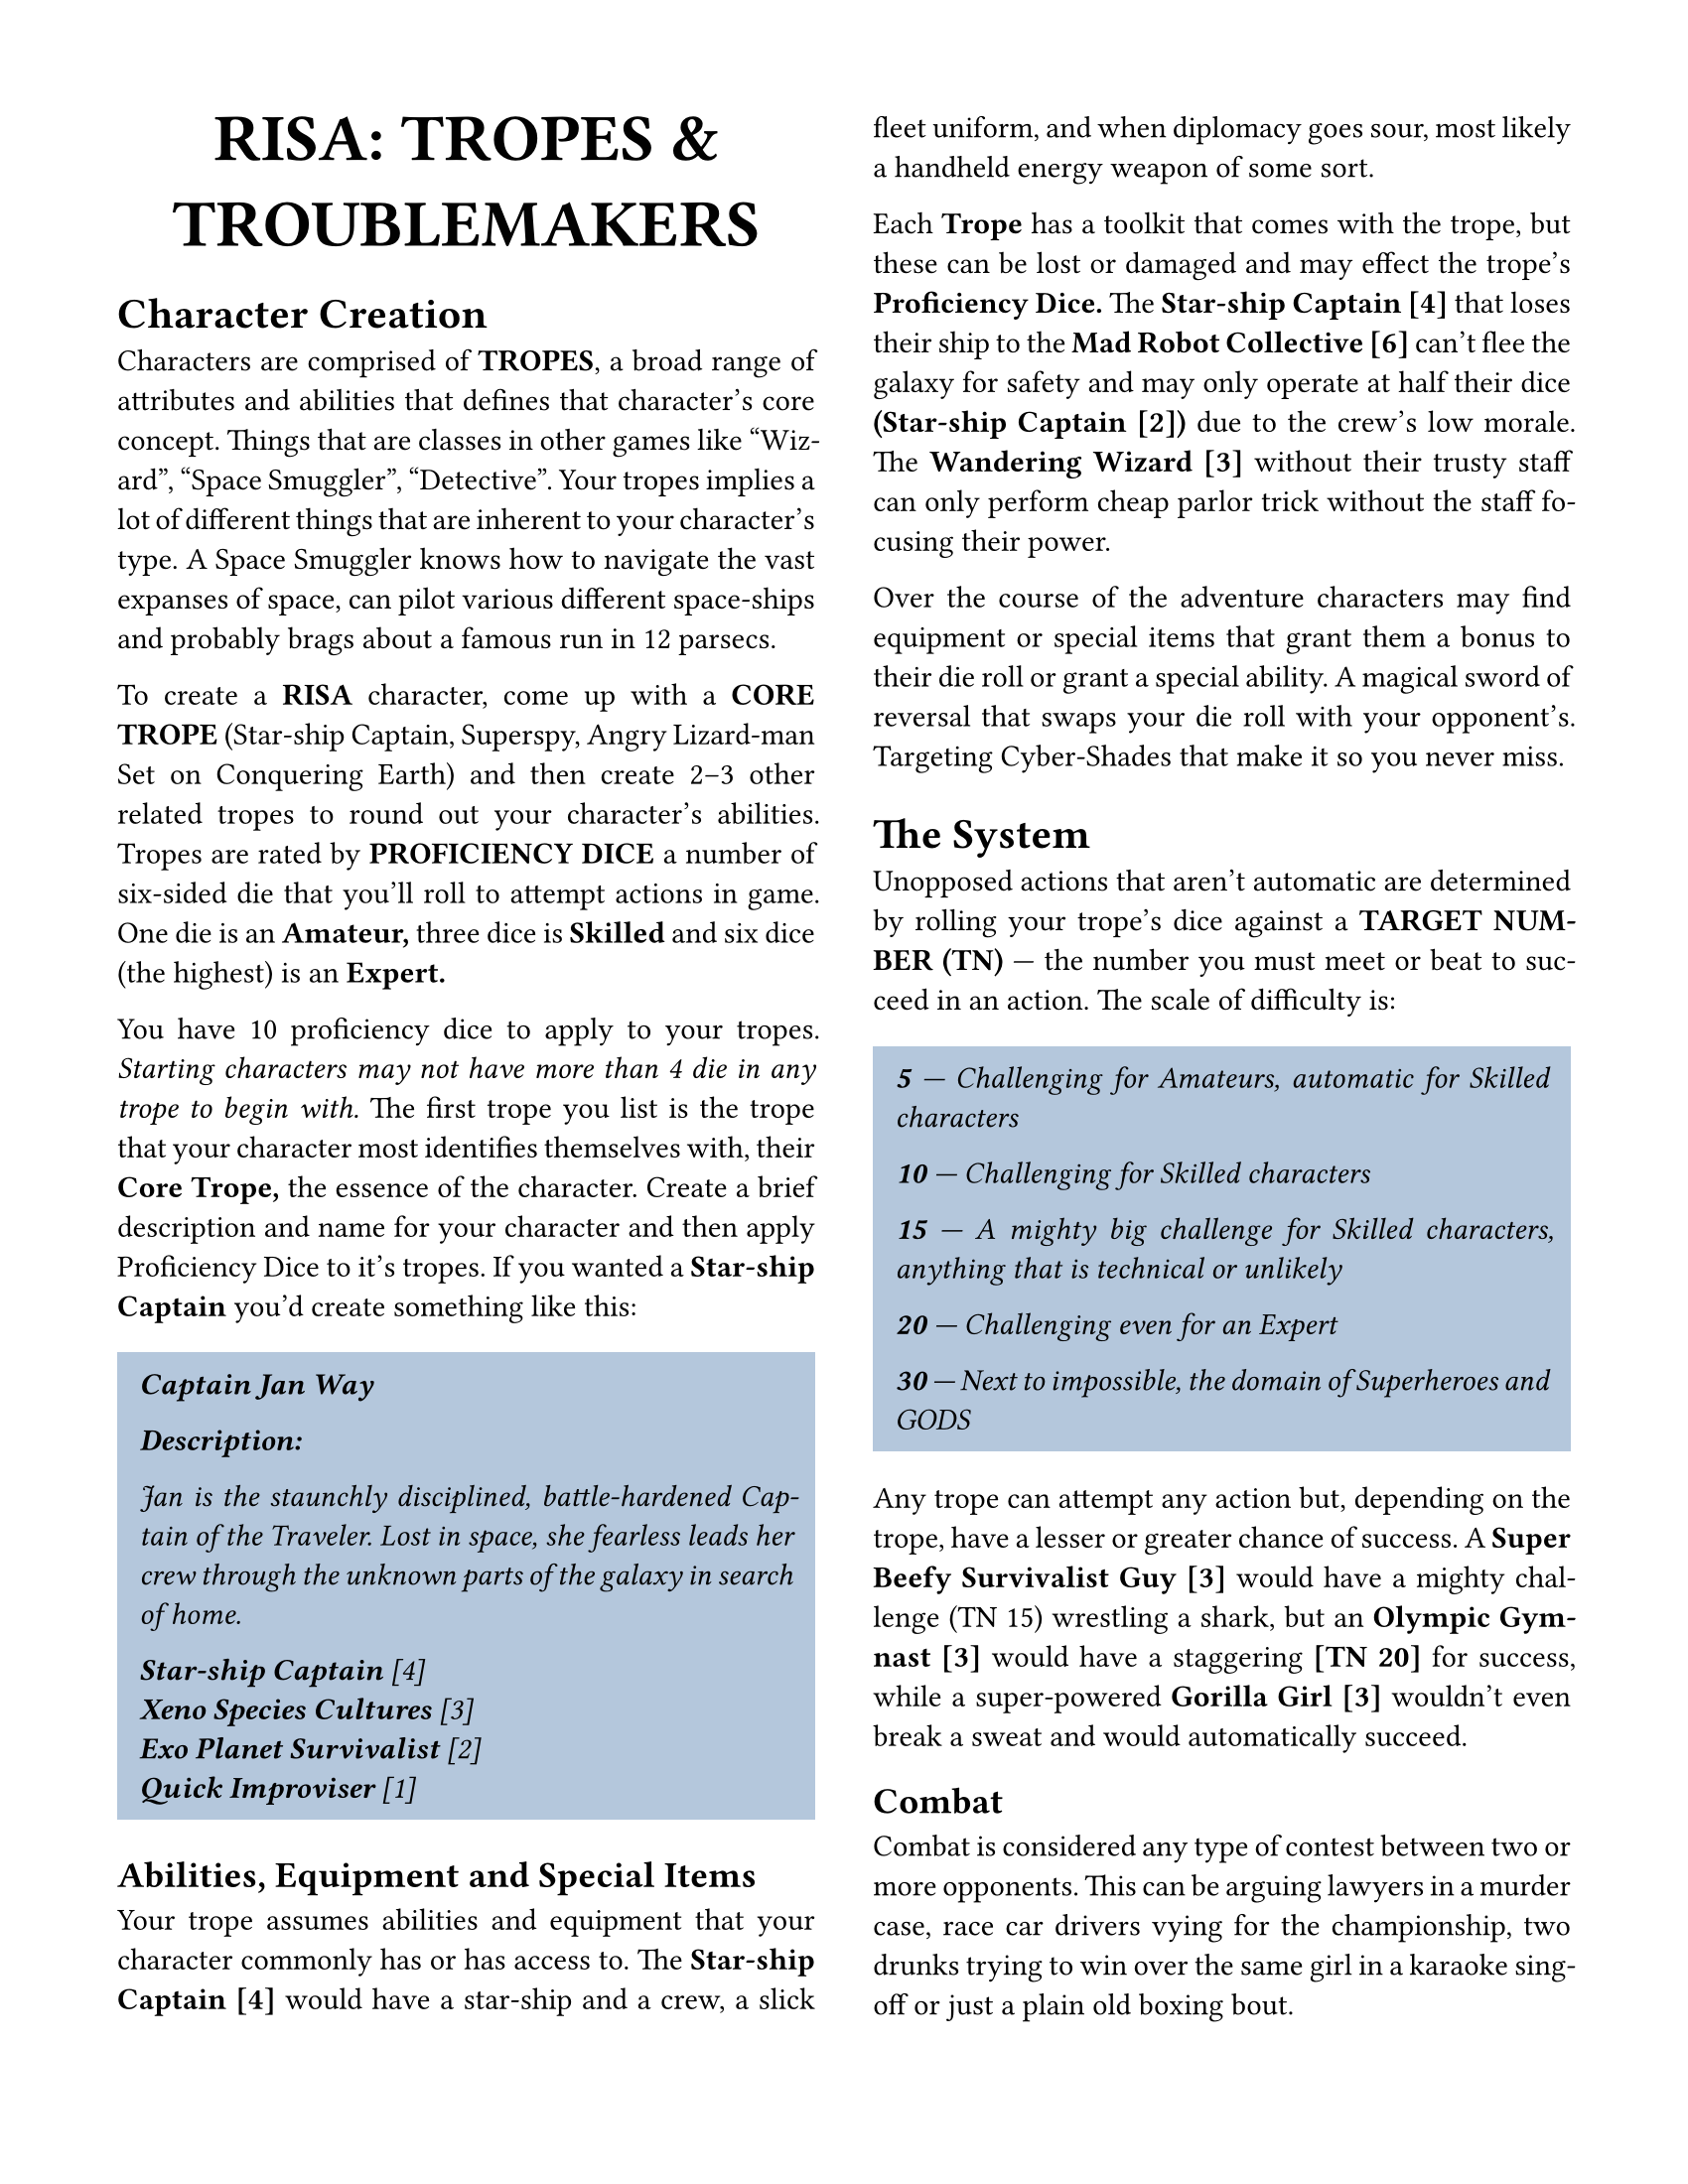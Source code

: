 // Body & Heading font - Jost*, a free Futura clone
// Add stylistic set 1 to use single-story a
#set text(stylistic-set: 1, font: "Jost*")
#show emph: it => {
    // When emphasizing, disable stylistic set 1 to retain the a shape.
    text(stylistic-set: none, style: "italic", it.body)
}

#set page(
    // us-letter could be replaced with a4 here I believe.
    // However, we may want to tweak the margins in that case.
    paper: "us-letter",
    margin: 1.5cm, //(x: 1cm, bottom: 1.75cm, top: 1cm),
    columns: 2
)

#set document(
    title: [Risa - Tropes & Troublemakers],
    author: "typeset by japanoise",
    keywords: (
        "Role-playing",
        "Comedy",
    )
)

// I'm not sure about the callout boxes being necessary, but if we do
// want to keep them, it makes sense to centralize their design.
#let callout(style: "italic", content) = {
    // Set the text style; see above note about single-story a
    set text(style: style, stylistic-set: if (style == "italic") {
        none
    } else {
        1
    })

    block(
        fill: rgb("b4c7dc"),
        inset: 8pt,
        content
    )
}

// Title/logo - I like the slight cheekiness of Cooper Black for this,
// so use Cooper*, a free version.
#align(center, text(font: "Cooper*", weight: "black", 24pt, "RISA: TROPES & TROUBLEMAKERS"))

#set par(justify: true)

= Character Creation

Characters are comprised of *TROPES*, a broad range of attributes and
abilities that defines that character’s core concept. Things that are
classes in other games like “Wizard”, “Space Smuggler”,
“Detective”. Your tropes implies a lot of different things that are
inherent to your character’s type.  A Space Smuggler knows how to
navigate the vast expanses of space, can pilot various different
space-ships and probably brags about a famous run in 12 parsecs.

To create a *RISA* character, come up with a *CORE TROPE* (Star-ship
Captain, Superspy, Angry Lizard-man Set on Conquering Earth) and then
create 2--3 other related tropes to round out your character’s
abilities. Tropes are rated by *PROFICIENCY DICE* a number of
six-sided die that you’ll roll to attempt actions in game. One die is
an *Amateur,* three dice is *Skilled* and six dice (the highest) is an
*Expert.*

You have 10 proficiency dice to apply to your tropes. _Starting
characters may not have more than 4 die in any trope to begin with._
The first trope you list is the trope that your character most
identifies themselves with, their *Core Trope,* the essence of the
character. Create a brief description and name for your character and
then apply Proficiency Dice to it's tropes. If you wanted a *Star-ship
Captain* you'd create something like this:

#callout[
    *Captain Jan Way*

    *Description:*

    Jan is the staunchly disciplined, battle-hardened Captain of the
    Traveler. Lost in space, she fearless leads her crew through the
    unknown parts of the galaxy in search of home.

    *Star-ship Captain* [4]\
    *Xeno Species Cultures* [3]\
    *Exo Planet Survivalist* [2]\
    *Quick Improviser* [1]
]

== Abilities, Equipment and Special Items

Your trope assumes abilities and equipment that your character
commonly has or has access to. The *Star-ship Captain [4]* would have
a star-ship and a crew, a slick fleet uniform, and when diplomacy goes
sour, most likely a handheld energy weapon of some sort.

Each *Trope* has a toolkit that comes with the trope, but these can be
lost or damaged and may effect the trope's *Proficiency Dice.* The
*Star-ship Captain [4]* that loses their ship to the *Mad Robot
Collective [6]* can't flee the galaxy for safety and may only operate
at half their dice *(Star-ship Captain [2])* due to the crew's low
morale. The *Wandering Wizard [3]* without their trusty staff can only
perform cheap parlor trick without the staff focusing their power.

Over the course of the adventure characters may find equipment or
special items that grant them a bonus to their die roll or grant a
special ability. A magical sword of reversal that swaps your die roll
with your opponent's. Targeting Cyber-Shades that make it so you never
miss.

= The System

Unopposed actions that aren't automatic are determined by rolling your
trope's dice against a *TARGET NUMBER (TN)* --- the number you must
meet or beat to succeed in an action. The scale of difficulty is:

#callout[
    *5* --- Challenging for Amateurs, automatic for Skilled characters

    *10* --- Challenging for Skilled characters

    *15* --- A mighty big challenge for Skilled characters, anything
     that is technical or unlikely

    *20* --- Challenging even for an Expert

    *30* --- Next to impossible, the domain of Superheroes and GODS
]

Any trope can attempt any action but, depending on the trope, have a
lesser or greater chance of success. A *Super Beefy Survivalist Guy
[3]* would have a mighty challenge (TN 15) wrestling a shark, but an
*Olympic Gymnast [3]* would have a staggering *[TN 20]* for success,
while a super-powered *Gorilla Girl [3]* wouldn't even break a sweat
and would automatically succeed.

== Combat

Combat is considered any type of contest between two or more
opponents. This can be arguing lawyers in a murder case, race car
drivers vying for the championship, two drunks trying to win over the
same girl in a karaoke sing-off or just a plain old boxing bout.

Once a combat has commenced actions take place in *rounds,* with each
opponent making one action per round. Players describe or roleplay
their actions, the GM decides what is a valid trope to use for the
contest. *Hotdog Eating Champion [3]* is a valid trope for an eating
contest, but not for a wrestling match.

Both opponents roll their chosen trope's dice, the lowest roll
loses. If you lose a combat round, you lose one die from the trope you
used. You can use different tropes throughout each round, as long as
the trope is a valid one for the current contest. The *Eloquent
Caveman Lawyer [3]* can lose and argument bringing her proficiency to
[2], then can use her *Prehistoric Charmer [3]* trope if she wants to
next round. Once any one trope goes to [0], that player loses, even if
other tropes have die left, and the winner chooses what happens to
their opponent.

The GM determines how long it takes to heal lost dice. The battered
vocal chords of the *Drunken Karaoke Singer* needs a hot cup of tea,
and to sleep off their hangover. After retrieving her battle-scarred
star-ship, the *Star-ship Captain* has to warp back to Gamma Station 3
and do deck repairs for a week. To fully heal sometimes you'll have to
satisfy different conditions. The *Angry Lizard-man Bent on Conquering
Earth* has to explain to his dad, the *King Lizard of the Under-Earth,*
why the puny humans bested his plan for world-domination.

Time is context based. There are no standard units, a combat round can
be mere seconds like two parkour experts free-styling along a
building's edge or jealous gods wrestling for power over eons.

#callout(style: "normal")[

    _*Unsuitable Tropes*_

    The GM will determine what tropes are suitable or unsuitable for a
    contest. In a fight *Monkey That Knows Jujitsu* is suitable,
    *Sentient Rotting Ham-Sammich* is not. Unsuitable tropes are
    allowed, _but the player must explain their action in the most
    amusing way possible._ The action must also be possible in the
    tone and context set by the GM for the game. The *Sentient
    Ham-Sandwich* could trick the *Monkey That Knows Jujitsu* into
    eating a part of it by talking about how good it would taste after
    all those exhausting jujitsu moves, and then upset the monkey's
    stomach with it's rotted meat! _If the unsuitable trope wins, it's
    opponent loses three die instead of one, but the unsuited trope
    only loses one die if it fails._

    The combatant that initiates the fight, is the one that determines
    the type of fight. If the *Sentient Rotting Ham-Sammich* and the
    *Monkey That Knows Jujitsu* are arguing who is smarter and decide to
    settle it by competing in a spelling contest, then it's a battle
    of wits where the sammich and monkey have suitable tropes. On the
    other hand, if the monkey takes a flying kick at the sammich, it's
    a martial duel where the sammich would be an unsuitable
    trope. Whereas if the sammich taps into its putrid aura,
    permeating the air with its rotting stench, then the monkey would
    be unsuited (unless it's a *Jujitsu Monkey Wearing a Gas Mask*).

]

== Team-Ups

A team is formed when when multiple characters join together. The team
attacks as one group, and can only be attacked as one group. There are
two types of teams: one is comprised of player characters, or NPCs and
the other is groups of faceless goons for underlings and monster
swarms.

=== Character Team-Ups

When multiple player character, NPCs or both form a team, _use the
trope with the highest Proficiency Dice to be team leader._ The whole
team rolls, but _only the team leader's dice are used for actions._
Only sixes are counted from the other members of the team.

Tropes don't have to be similar in a team, and can be a mix of
suitable and unsuitable. However, the opponent won't lose three die
like individual unsuited tropes, _unless the whole team is comprised
of unsuitable tropes,_ in the case of such the team will have to
explain why exactly a *High School Gym Teacher,* a *Late Night Talk
Show Host* and a *Overworked Barista* are taking on a *Giant Hamster
from Mars.*

A team that loses a round of combat reduces one member's contributed
trope by one die. If a member chooses voluntarily to reduce their
trope, the trope is reduced by twice the loss (two for a suitable
trope, six for an unsuitable), _in the honor of their valor the team
leader rolls a *Retribution Bonus: double dice next round.*_ If a
member doesn't choose to reduce their die, the team leader will choose
somebody, their trope will only be reduced by one, die and there will
be no Retribution Bonus.

Whoever wins when a team is in a contest declares what happens to the
loser same as individual contests, but if a member of the team loses,
the consequence is determined after the team-up ends. If their team
wins, the team gets to decide the outcome of their member's loss, not
whoever they're fighting.

Teams can be disbanded between rounds, _but every member loses a die
from whatever trope they'd been contributing to the team._ New teams
can be formed from disbanded members, as long as the die loss doesn't
result in their defeat. _Lone members can disband as well, but they'll
drop to zero dice and be sidelined until a victor emerges from the
contest._

_When the team leader is defeated, the team is disbanded and each
member loses a die each._ A new team can be formed from the former
members with a new team leader chosen. If the team leader was defeated
by choosing to take damage, the leader of the new team can make a
Retribution Roll rolling double dice for the first round of the new
team-up.

=== Faceless Goons

For swarms of similar foes, you can band these foes together. Instead
of numerous *Super Villian’s Incompetent Minion [2],* you can instead
make *The Villain's Amassed Minion's [8],* which fight as one
unit. These goons fight as one until defeated, after which they will
tuck their tails and run, although at least one will remain for the
consequence of defeat determined by the winner.

This idea can also be applied to large geographical areas
(*Staggeringly Steep Mountain Pass [7]*), dangerous effects (*Downtown
City Block Ablaze [6]*), entire cities or countries (*Zombie Infested
City Ruins [8], The Kleptomaniac Kingdom Where No Possessions are Safe
[5]*).

#callout(style: "normal")[

    Single Roll Contests

    In the case of a quick contest between two combatants, a single
    roll is more prudent. Two characters reaching for the same thing,
    seeing who draws their gun first in a deadly high-noon duel,
    placing the winning bid at that evil art auction. The GM will
    determine which resolution (Target Number, Single Roll, Back and
    forth Battle) works best.

]

== Loaned Tropes

Tropes that don't have a relevant Trope, such as when the Long-Legged
Super-Sprinter [3] in the party enters the Galactic Council 100 Meter
Sprint, and the Sheepish Accountant for Mega-Lo Corp [3] can't
plausibly even imagine an unsuitable scenario for their trope
applying, to enter the race they can be given the temporary Loaned
Trope of Regular Guy Running as Fast as He Can [2]. This adds two die
to the Long-Legged Super-Sprinter's [5], but allows the Sheepish
Accountant for Mega-Lo Mart to participate for the length of the
run. This rule only is used in combat and single roll contests, not
for Target Numbers since the TN is adjusted accordingly to a trope's
ability to accomplish a specific task.

= Optional Rules

== Drawbacks

If the player chooses to come up with some drawback like a phobia
(“snakes, I hate snakes!”), a character flaw (raging narcissist), an
old injury (bum hip from fighting a yeti in the alps) or some other
impediment that can adversely effect their character sometimes, in
return they’ll be rewarded with an extra die to spend on their
starting tropes.

== Backstories

If the player comes up with an informative backstory for their
character: such as their past, who they used to be, what their beliefs
are, their outlook on life and their overall goals, the player will be
given an extra die to spend on their starting tropes.

== Boosts

A player can increase a trope with a *BOOST,* a one time increase that
lasts a single round but will decrease their trope by the same amount
as the boost. When the round is resolved the trope will lose dice
equal to the boost and must be healed the same as any other damage to
replenish their trope’s Proficiency Dice. For a really potent Boost,
do this with an inappropriate trope in a combat to take a much
stronger opponent down by three die, which can make the resulting die
loss even more worth the risky effort.

== Double Boosts

Double Boost tropes are tropes that only lose half the dice they use
to boost, but Double Boost tropes must be stated that they are Double
Boosted (denoted as such by [[ ]] double brackets: *Supremely Smug
Sorcerer of the Supreme [[4]]*) and are purchased a double the dice of
regular tropes. It may be the GM’s decree that these tropes only be
used for magic, supernatural and super-powered tropes.

== Progression

Once an adventure has ended, players rolls on each trope used in the
adventure to see if it progresses. This can only be a trope that was
used during the session. If the roll is an even number the trope
increases by one Proficiency Die, but cannot advance past [6] dice.

If a player does something astounding during a session, the GM may
allow the player to roll for an increase right on the spot (and still
allowing for the standard experience roll at the end of the session as
well).

New tropes can be added if the GM agrees that the player’s character
has grown enough to warrant expanding their skill-set. When this is
the case, the player can roll for new Proficiency Dice as usual, but
any gained can be applied to the new trope’s Proficiency Die total.

As a variant, the GM can opt to have characters roll on a single trope
of their choice to progress, instead of each trope used. Consider this
for longer campaigns.

= Credits

RISA would not exist without the man, the myth, the legend: John
C. Ross and his beautifully crafted RISUS: The Anything RPG. Many
thanks to John for creating a wonderful game that has brought Risus’
namesake: a smile, to many a gamer. Special thanks to the progenitors
of RISUS: Mayfair’s DC Heroes, Over the Edge, The Ghostbusters RPG,
GURPS, TWERPS, Fudge, Tunnel & Trolls and Dragonquest. Last but not
least, thank you to the RISUS community for keeping the game fresh and
full of new ideas!

/ kvasirofthewoods: designer
/ japanoise: typesetter of this document
/ Owen Earl: author of Cooper\* and Jost\*, fonts used

This work is licensed under CC BY-SA 4.0. See
https://creativecommons.org/licenses/by-sa/4.0/
for license terms.

Typeset using typst.app
